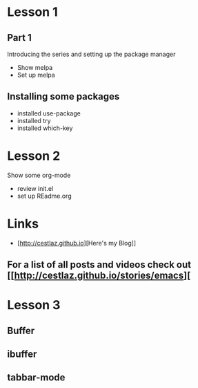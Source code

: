#+STARTUP: showall hidestars

* Lesson 1
** Part 1
  Introducing the series and setting up the package manager
  - Show melpa
  - Set up melpa
** Installing some packages
  - installed use-package
  - installed try
  - installed which-key
* Lesson 2
  Show some org-mode
  - review init.el
  - set up REadme.org

* Links
  - [http://cestlaz.github.io][Here's my Blog]]

** For a list of all posts and videos check out [[http://cestlaz.github.io/stories/emacs][

* Lesson 3
** Buffer
** ibuffer
** tabbar-mode 


